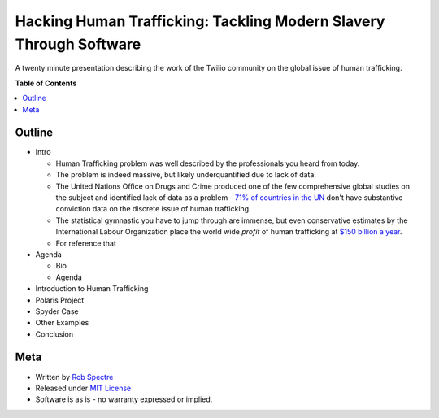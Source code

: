 ***************
Hacking Human Trafficking: Tackling Modern Slavery Through Software
***************

A twenty minute presentation describing the work of the Twilio community on the
global issue of human trafficking.

**Table of Contents**


.. contents::
    :local:
    :depth: 1
    :backlinks: none


Outline
============

- Intro

  - Human Trafficking problem was well described by the professionals you heard
    from today.

  - The problem is indeed massive, but likely underquantified due to lack of
    data.

  - The United Nations Office on Drugs and Crime produced one of the few
    comprehensive global studies on the subject and identified lack of data as
    a problem - `71% of countries in the UN`_ don't have substantive conviction
    data on the discrete issue of human trafficking.

  - The statistical gymnastic you have to jump through are immense, but even
    conservative estimates by the International Labour Organization place the
    world wide *profit* of human trafficking at `$150 billion a year`_.

  - For reference that 

- Agenda

  - Bio

  - Agenda

- Introduction to Human Trafficking

- Polaris Project

- Spyder Case

- Other Examples

- Conclusion


Meta
===========

* Written by `Rob Spectre`_
* Released under `MIT License`_
* Software is as is - no warranty expressed or implied.

.. _Twilio: http://www.twilio.com
.. _Rob Spectre: http://www.brooklynhacker.com
.. _MIT License: http://opensource.org/licenses/MIT
.. _71% of countries in the UN: http://www.unodc.org/documents/Global_Report_on_TIP.pdf
.. _$150 billion a year: http://www.ilo.org/wcmsp5/groups/public/---ed_norm/---declaration/documents/publication/wcms_243391.pdf
